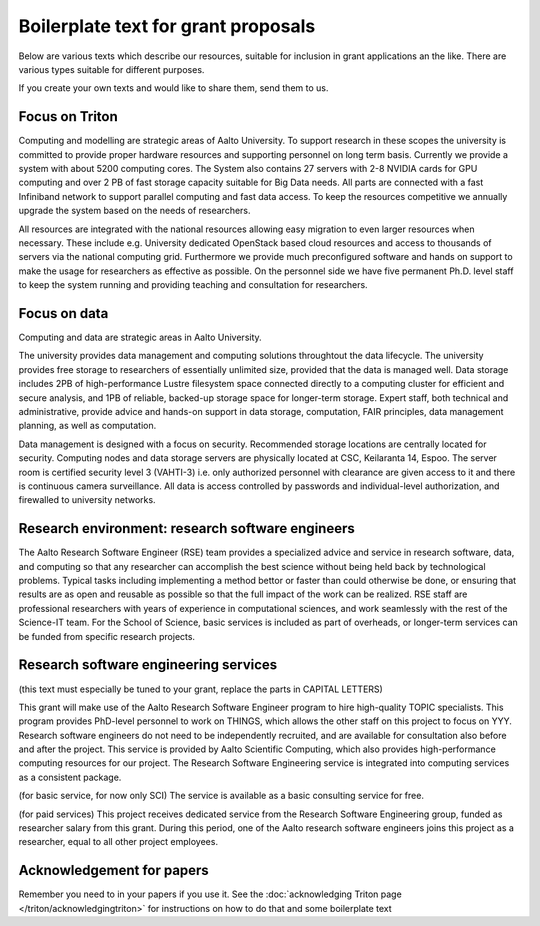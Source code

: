 Boilerplate text for grant proposals
====================================

Below are various texts which describe our resources, suitable for
inclusion in grant applications an the like.  There are various types
suitable for different purposes.

If you create your own texts and would like to share them, send them
to us.

Focus on Triton
---------------

Computing and modelling are strategic areas of Aalto University. To
support research in these scopes the university is committed to
provide proper hardware resources and supporting personnel on long
term basis. Currently we provide a system with about 5200 computing
cores. The System also contains 27 servers with 2-8 NVIDIA cards for
GPU computing and over 2 PB of fast storage capacity suitable for Big
Data needs. All parts are connected with a fast Infiniband network to
support parallel computing and fast data access. To keep the resources
competitive we annually upgrade the system based on the needs of
researchers.

All resources are integrated with the national resources allowing easy
migration to even larger resources when necessary. These include
e.g. University dedicated OpenStack based cloud resources and access
to thousands of servers via the national computing grid. Furthermore
we provide much preconfigured software and hands on support to make
the usage for researchers as effective as possible. On the personnel
side we have five permanent Ph.D. level staff to keep the system
running and providing teaching and consultation for researchers.


Focus on data
-------------

Computing and data are strategic areas in Aalto University.

The university provides data management and computing solutions
throughtout the data lifecycle.  The university provides free storage
to researchers of essentially unlimited size, provided that the data
is managed well.  Data storage includes 2PB of high-performance Lustre
filesystem space connected directly to a computing cluster for
efficient and secure analysis, and 1PB of reliable, backed-up storage
space for longer-term storage.  Expert staff, both technical and
administrative, provide advice and hands-on support in data storage,
computation, FAIR principles, data management planning, as well as
computation.

Data management is designed with a focus on security.  Recommended
storage locations are centrally located for security.  Computing nodes and data storage servers are physically located at CSC, Keilaranta 14, Espoo. The server room is certified security level 3 (VAHTI-3) i.e. only authorized personnel with clearance are given access to it and there is continuous camera surveillance. All data is
access controlled by passwords and individual-level authorization, and
firewalled to university networks.



Research environment: research software engineers
-------------------------------------------------

The Aalto Research Software Engineer (RSE) team provides a specialized
advice and service in research software, data, and computing so that
any researcher can accomplish the best science without being held back
by technological problems.  Typical tasks including implementing a
method bettor or faster than could otherwise be done, or ensuring that
results are as open and reusable as possible so that the full impact
of the work can be realized.  RSE staff are professional researchers
with years of experience in computational sciences, and work
seamlessly with the rest of the Science-IT team.  For the School of
Science, basic services is included as part of overheads, or
longer-term services can be funded from specific research projects.


Research software engineering services
--------------------------------------

(this text must especially be tuned to your grant, replace the parts in CAPITAL LETTERS)

This grant will make use of the Aalto Research Software Engineer
program to hire high-quality TOPIC specialists.  This program provides
PhD-level personnel to work on THINGS, which allows the other staff
on this project to focus on YYY.  Research software engineers do not need to be
independently recruited, and are available for consultation also before and
after the project.  This service is provided by Aalto Scientific
Computing, which also provides high-performance computing resources for our project.
The Research Software Engineering service is integrated into computing
services as a consistent package.

(for basic service, for now only SCI) The service is available as a
basic consulting service for free.

(for paid services) This project receives dedicated service from the
Research Software Engineering group, funded as researcher salary from
this grant.  During this period, one of the Aalto research software engineers joins this
project as a researcher, equal to all other project employees.



Acknowledgement for papers
--------------------------

Remember you need to in your papers if you use it.  See the
:doc:`acknowledging Triton page </triton/acknowledgingtriton>` for
instructions on how to do that and some boilerplate text
